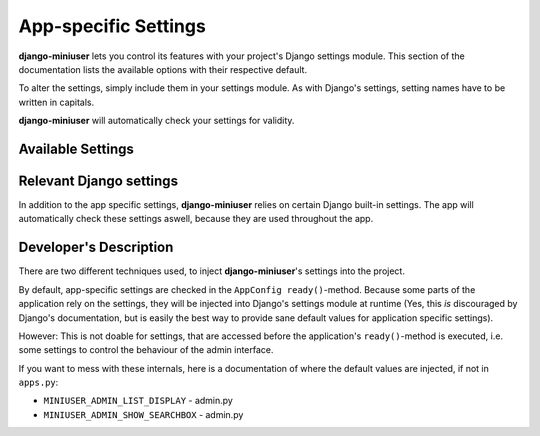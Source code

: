 App-specific Settings
=====================

**django-miniuser** lets you control its features with your project's Django
settings module. This section of the documentation lists the available options
with their respective default.

To alter the settings, simply include them in your settings module. As with
Django's settings, setting names have to be written in capitals.

**django-miniuser** will automatically check your settings for validity.

Available Settings
------------------

.. glossary::

    ``MINIUSER_DEFAULT_ACTIVE``
        Controls, if newly registered users will be activated by default.

        Accepted values: ``True``, ``False`` (default: ``True``)

    ``MINIUSER_LOGIN_NAME``
        Controls, if the username or the email address is used to login.

        Accepted values: ``'username'``, ``'email'``, ``'both'`` (default: ``'username'``)

    ``MINIUSER_REQUIRE_VALID_EMAIL``
        Controls, if the users require a valid email address.

        Accepted values: ``True``, ``False`` (default: ``False``)

    ``MINIUSER_ADMIN_LIST_DISPLAY``
        This setting is used in Django's admin interface and controls, which
        fields are displayed in Miniuser's list view.

        Basically, every attribute of the User-objects can be accessed, but
        additionally, some enhanced fields are available. See the following list
        for accepted values:

        * ``'username_color_status'``: the usernames, colorized according to their status (see ``MINIUSER_ADMIN_STATUS_COLOR_STAFF`` and ``MINIUSER_ADMIN_STATUS_COLOR_SUPERUSER``)
        * ``'username_character_status'``: the usernames, marked with an additional character to mark their status (see ``MINIUSER_ADMIN_STATUS_CHAR_STAFF`` and ``MINIUSER_ADMIN_STATUS_CHAR_SUPERUSER``)
        * ``'username'``: the default Django username
        * ``'email'``: the user's email address (please note, that this may be empty)
        * ``'first_name'``: the user's first name (please note, that this may be empty)
        * ``'last_name'``: the user's last name (please note, that this may be empty)
        * ``'status_aggregated'``
        * ``'is_active'``: an icon, representing the activation status
        * ``'is_staff'``: an icon, representing if the user is staff-member
        * ``'is_superuser'`` an icon, representing if the user is superuser
        * ``'email_is_verified'`` an icon, representing if the user's email address was verified
        * ``'last_login'``: the date and time of the user's last login
        * ``'registration_date'``: the date and time of the user's registration
        * ``'email_with_status'``: field that combines the user's email address with the corresponding validation status

        You can combine any of these options into a customized view by simply
        specifying a Python list/tuple as value of this setting
        (default: ``('username_color_status', 'email_with_status', 'is_active', 'last_login')``).

    ``MINIUSER_ADMIN_SHOW_SEARCHBOX``
        This setting is used in Django's admin interface and controls, if a
        searchbox is displayed in MiniUser's list view.

        Accepted values: ``True``, ``False`` (default: ``False``)

    ``MINIUSER_ADMIN_STATUS_COLOR_STAFF``
        This setting is used in Django's admin interface and determines the
        color to mark staff users (by coloring their usernames).

        Accepted values: any hexadecimal color code like ``#rrggbb``. Please note
        the leading '#' (default: ``'#00cc00'``).

    ``MINIUSER_ADMIN_STATUS_COLOR_SUPERUSER``
        This setting is used in Django's admin interface and determines the
        color to mark superusers (by coloring their usernames).

        Accepted values: any hexadecimal color code like ``#rrggbb``. Please note
        the leading '#' (default: ``'#cc0000'``).

    ``MINIUSER_ADMIN_STATUS_CHAR_STAFF``
        This setting is used in Django's admin interface and determines the
        character, that is used to mark staff users (by prefixing their names
        with '[:c:]', where ``:c:`` is the specified character).

        Accepted values: any single character (default: ``'$'``)

    ``MINIUSER_ADMIN_STATUS_CHAR_SUPERUSER``
        This setting is used in Django's admin interface and determines the
        character, that is used to mark superusers (by prefixing their names
        with '[:c:]', where ``:c:`` is the specified character).

        Accepted values: any single character (default: ``'#'``)


Relevant Django settings
------------------------

In addition to the app specific settings, **django-miniuser** relies on certain
Django built-in settings. The app will automatically check these settings
aswell, because they are used throughout the app.

.. glossary ::

    ``AUTH_USER_MODEL``
        This setting has to be set to **django-miniuser**'s MiniUser class,
        which will handle authentication-related functions.

        Currently, Django's check-framework will raise an error and present an
        error message to the user. This will be further evaluated, especially
        to give the user some more freedom, in what to do about his user model.

        Accepted values: 'miniuser.MiniUser' (default: 'miniuser.MiniUser')


Developer's Description
-----------------------

There are two different techniques used, to inject **django-miniuser**'s
settings into the project.

By default, app-specific settings are checked in the ``AppConfig ready()``-method.
Because some parts of the application rely on the settings, they will be
injected into Django's settings module at runtime (Yes, this *is* discouraged by
Django's documentation, but is easily the best way to provide sane default
values for application specific settings).

However: This is not doable for settings, that are accessed before the
application's ``ready()``-method is executed, i.e. some settings to control the
behaviour of the admin interface.

If you want to mess with these internals, here is a documentation of where the
default values are injected, if not in ``apps.py``:

* ``MINIUSER_ADMIN_LIST_DISPLAY`` - admin.py
* ``MINIUSER_ADMIN_SHOW_SEARCHBOX`` - admin.py
